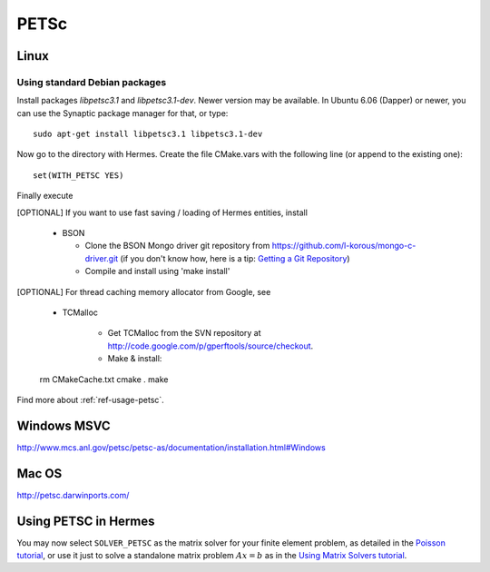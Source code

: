 PETSc
-----

.. _PETSc home page: `<http://www.mcs.anl.gov/petsc/>`_.

Linux
~~~~~

Using standard Debian packages
^^^^^^^^^^^^^^^^^^^^^^^^^^^^^^

Install packages `libpetsc3.1` and `libpetsc3.1-dev`. 
Newer version may be available. In Ubuntu 6.06 (Dapper)
or newer, you can use the Synaptic package manager for that, or type::

   sudo apt-get install libpetsc3.1 libpetsc3.1-dev

Now go to the directory with Hermes. Create the file CMake.vars with the
following line (or append to the existing one)::

  set(WITH_PETSC YES)

Finally execute

[OPTIONAL] If you want to use fast saving / loading of Hermes entities, install

  - BSON
  
    - Clone the BSON Mongo driver git repository from https://github.com/l-korous/mongo-c-driver.git (if you don't know how, here is a tip: `Getting a Git Repository <http://git-scm.com/book/en/Git-Basics-Getting-a-Git-Repository>`_)
    - Compile and install using 'make install'

[OPTIONAL] For thread caching memory allocator from Google, see
    
  - TCMalloc
    
      - Get TCMalloc from the SVN repository at `<http://code.google.com/p/gperftools/source/checkout>`_.
      - Make & install::
  
  rm CMakeCache.txt
  cmake .
  make

Find more about :ref:`ref-usage-petsc`.

Windows MSVC
~~~~~~~~~~~~

http://www.mcs.anl.gov/petsc/petsc-as/documentation/installation.html#Windows

Mac OS
~~~~~~

http://petsc.darwinports.com/

.. _ref-usage-petsc:

Using PETSC in Hermes
~~~~~~~~~~~~~~~~~~~~~

You may now select ``SOLVER_PETSC`` as the matrix solver for your finite element problem, as detailed
in the `Poisson tutorial <http://hpfem.org/hermes/doc/src/hermes2d/P01-linear/03-poisson.html>`__, or use
it just to solve a standalone matrix problem :math:`Ax = b` as in the 
`Using Matrix Solvers tutorial <http://hpfem.org/hermes/doc/src/hermes2d/P08-miscellaneous/35-matrix-solvers.html>`__.
